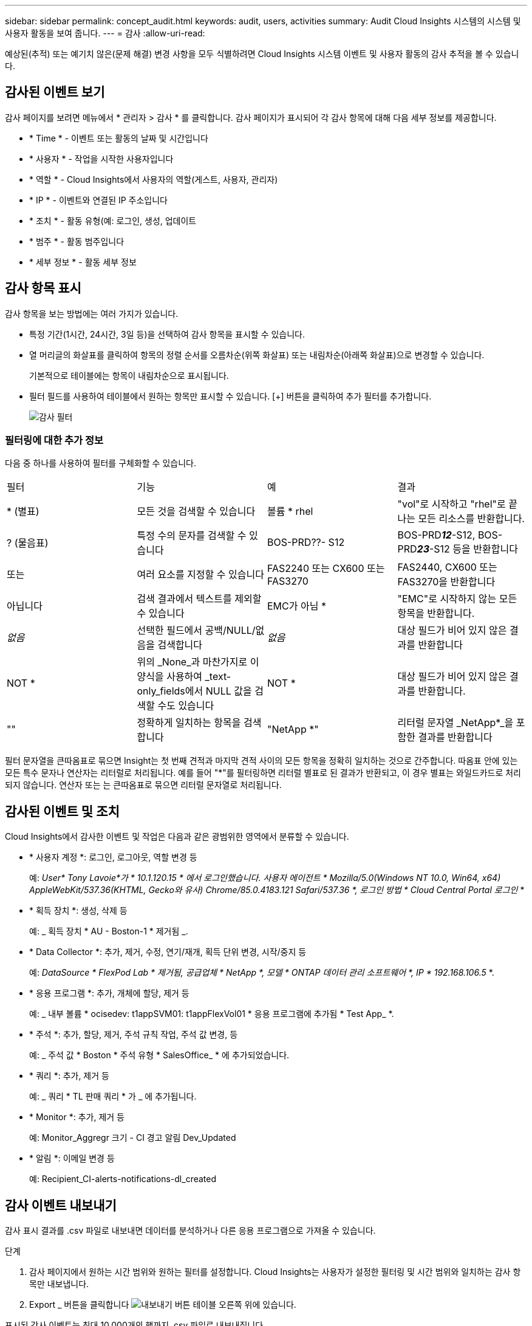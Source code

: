---
sidebar: sidebar 
permalink: concept_audit.html 
keywords: audit, users, activities 
summary: Audit Cloud Insights 시스템의 시스템 및 사용자 활동을 보여 줍니다. 
---
= 감사
:allow-uri-read: 


[role="lead"]
예상된(추적) 또는 예기치 않은(문제 해결) 변경 사항을 모두 식별하려면 Cloud Insights 시스템 이벤트 및 사용자 활동의 감사 추적을 볼 수 있습니다.



== 감사된 이벤트 보기

감사 페이지를 보려면 메뉴에서 * 관리자 > 감사 * 를 클릭합니다. 감사 페이지가 표시되어 각 감사 항목에 대해 다음 세부 정보를 제공합니다.

* * Time * - 이벤트 또는 활동의 날짜 및 시간입니다
* * 사용자 * - 작업을 시작한 사용자입니다
* * 역할 * - Cloud Insights에서 사용자의 역할(게스트, 사용자, 관리자)
* * IP * - 이벤트와 연결된 IP 주소입니다
* * 조치 * - 활동 유형(예: 로그인, 생성, 업데이트
* * 범주 * - 활동 범주입니다
* * 세부 정보 * - 활동 세부 정보




== 감사 항목 표시

감사 항목을 보는 방법에는 여러 가지가 있습니다.

* 특정 기간(1시간, 24시간, 3일 등)을 선택하여 감사 항목을 표시할 수 있습니다.
* 열 머리글의 화살표를 클릭하여 항목의 정렬 순서를 오름차순(위쪽 화살표) 또는 내림차순(아래쪽 화살표)으로 변경할 수 있습니다.
+
기본적으로 테이블에는 항목이 내림차순으로 표시됩니다.

* 필터 필드를 사용하여 테이블에서 원하는 항목만 표시할 수 있습니다. [+] 버튼을 클릭하여 추가 필터를 추가합니다.
+
image:Audit_Filters.png["감사 필터"]





=== 필터링에 대한 추가 정보

다음 중 하나를 사용하여 필터를 구체화할 수 있습니다.

|===


| 필터 | 기능 | 예 | 결과 


| * (별표) | 모든 것을 검색할 수 있습니다 | 볼륨 * rhel | "vol"로 시작하고 "rhel"로 끝나는 모든 리소스를 반환합니다. 


| ? (물음표) | 특정 수의 문자를 검색할 수 있습니다 | BOS-PRD??- S12 | BOS-PRD**__12__**-S12, BOS-PRD**__23__**-S12 등을 반환합니다 


| 또는 | 여러 요소를 지정할 수 있습니다 | FAS2240 또는 CX600 또는 FAS3270 | FAS2440, CX600 또는 FAS3270을 반환합니다 


| 아닙니다 | 검색 결과에서 텍스트를 제외할 수 있습니다 | EMC가 아님 * | "EMC"로 시작하지 않는 모든 항목을 반환합니다. 


| _없음_ | 선택한 필드에서 공백/NULL/없음을 검색합니다 | _없음_ | 대상 필드가 비어 있지 않은 결과를 반환합니다 


| NOT * | 위의 _None_과 마찬가지로 이 양식을 사용하여 _text-only_fields에서 NULL 값을 검색할 수도 있습니다 | NOT * | 대상 필드가 비어 있지 않은 결과를 반환합니다. 


| "" | 정확하게 일치하는 항목을 검색합니다 | "NetApp *" | 리터럴 문자열 _NetApp*_을 포함한 결과를 반환합니다 
|===
필터 문자열을 큰따옴표로 묶으면 Insight는 첫 번째 견적과 마지막 견적 사이의 모든 항목을 정확히 일치하는 것으로 간주합니다. 따옴표 안에 있는 모든 특수 문자나 연산자는 리터럴로 처리됩니다. 예를 들어 "*"를 필터링하면 리터럴 별표로 된 결과가 반환되고, 이 경우 별표는 와일드카드로 처리되지 않습니다. 연산자 또는 는 큰따옴표로 묶으면 리터럴 문자열로 처리됩니다.



== 감사된 이벤트 및 조치

Cloud Insights에서 감사한 이벤트 및 작업은 다음과 같은 광범위한 영역에서 분류할 수 있습니다.

* * 사용자 계정 *: 로그인, 로그아웃, 역할 변경 등
+
예: _User* Tony Lavoie*가 * 10.1.120.15 * 에서 로그인했습니다. 사용자 에이전트 * Mozilla/5.0(Windows NT 10.0, Win64, x64) AppleWebKit/537.36(KHTML, Gecko와 유사) Chrome/85.0.4183.121 Safari/537.36 *, 로그인 방법 * Cloud Central Portal 로그인_ *

* * 획득 장치 *: 생성, 삭제 등
+
예: _ 획득 장치 * AU - Boston-1 * 제거됨 _.

* * Data Collector *: 추가, 제거, 수정, 연기/재개, 획득 단위 변경, 시작/중지 등
+
예: _DataSource * FlexPod Lab * 제거됨, 공급업체 * NetApp *, 모델 * ONTAP 데이터 관리 소프트웨어 *, IP * 192.168.106.5_ *.

* * 응용 프로그램 *: 추가, 개체에 할당, 제거 등
+
예: _ 내부 볼륨 * ocisedev: t1appSVM01: t1appFlexVol01 * 응용 프로그램에 추가됨 * Test App_ *.

* * 주석 *: 추가, 할당, 제거, 주석 규칙 작업, 주석 값 변경, 등
+
예: _ 주석 값 * Boston * 주석 유형 * SalesOffice_ * 에 추가되었습니다.

* * 쿼리 *: 추가, 제거 등
+
예: _ 쿼리 * TL 판매 쿼리 * 가 _ 에 추가됩니다.

* * Monitor *: 추가, 제거 등
+
예: Monitor_Aggregr 크기 - CI 경고 알림 Dev_Updated

* * 알림 *: 이메일 변경 등
+
예: Recipient_CI-alerts-notifications-dl_created





== 감사 이벤트 내보내기

감사 표시 결과를 .csv 파일로 내보내면 데이터를 분석하거나 다른 응용 프로그램으로 가져올 수 있습니다.

.단계
. 감사 페이지에서 원하는 시간 범위와 원하는 필터를 설정합니다. Cloud Insights는 사용자가 설정한 필터링 및 시간 범위와 일치하는 감사 항목만 내보냅니다.
. Export _ 버튼을 클릭합니다 image:ExportButton.png["내보내기 버튼"] 테이블 오른쪽 위에 있습니다.


표시된 감사 이벤트는 최대 10,000개의 행까지 .csv 파일로 내보내집니다.



== 감사 데이터 보존

Cloud Insights이 감사 데이터를 보존하는 시간은 귀하의 에디션을 기준으로 합니다.

* Basic Edition: 감사 데이터는 30일 동안 보존됩니다
* Standard 및 Premium Edition: 감사 데이터는 1년 + 1일 동안 보존됩니다


보존 시간보다 오래된 감사 항목은 자동으로 제거됩니다. 사용자 조작이 필요하지 않습니다.



== 문제 해결

[role="lead"]
여기에서 감사 관련 문제를 해결할 수 있는 제안 사항을 찾을 수 있습니다.

|===


| * 문제: * | * 사용해 보세요. * 


| 모니터를 내보냈다는 감사 메시지가 표시됩니다. | 맞춤형 모니터 구성의 내보내기는 일반적으로 새 기능을 개발 및 테스트하는 동안 NetApp 엔지니어가 사용합니다. 이 메시지가 표시되지 않을 것으로 예상되면 감사 대상 작업에 명명된 사용자의 작업을 탐색하거나 지원 부서에 문의하십시오. 
|===